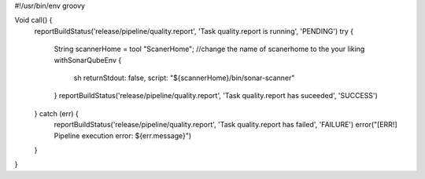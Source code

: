 #!/usr/bin/env groovy

Void call() {
    reportBuildStatus('release/pipeline/quality.report', 'Task quality.report is running', 'PENDING')
    try {
        String scannerHome = tool "ScanerHome"; //change the name of scanerhome to the your liking
        withSonarQubeEnv {
            sh returnStdout: false, script: "${scannerHome}/bin/sonar-scanner"
        }
        reportBuildStatus('release/pipeline/quality.report', 'Task quality.report has suceeded', 'SUCCESS')
    } catch (err) {
        reportBuildStatus('release/pipeline/quality.report', 'Task quality.report has failed', 'FAILURE')
        error("[ERR!] Pipeline execution error: ${err.message}")
    }
}
